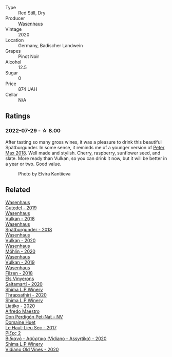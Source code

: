 #+attr_html: :class wine-main-image
[[file:/images/f5/0846a9-7384-4585-93e9-9a764ff76e2a/2022-07-30-10-48-32-51C8D344-3930-4C6B-99F0-E9CC849B61F2-1-102-o@512.webp]]

- Type :: Red Still, Dry
- Producer :: [[barberry:/producers/e463ddb4-d593-4913-80e1-b841330d4cf6][Wasenhaus]]
- Vintage :: 2020
- Location :: Germany, Badischer Landwein
- Grapes :: Pinot Noir
- Alcohol :: 12.5
- Sugar :: 0
- Price :: 874 UAH
- Cellar :: N/A

** Ratings

*** 2022-07-29 - ☆ 8.00

After tasting so many gross wines, it was a pleasure to drink this beautiful Spätburgunder. In some sense, it reminds me of a younger version of [[barberry:/wines/bf9ca0ae-be5a-4d12-aefd-278699e1118e][Peter Max 2018]]. Well made and stylish. Cherry, raspberry, sunflower seed, and slate. More ready than Vulkan, so you can drink it now, but it will be better in a year or two. Good value.

#+caption: Photo by Elvira Kantiieva
#+attr_html: :class img-half
[[file:/images/f5/0846a9-7384-4585-93e9-9a764ff76e2a/2022-07-30-11-05-02-2A54DA56-6FAC-4336-BD53-77DD92E345DB.webp]]

** Related

#+begin_export html
<div class="flex-container">
  <a class="flex-item flex-item-left" href="/wines/21d131ca-0b4c-4cb1-bbcb-a014bb3f4517.html">
    <img class="flex-bottle" src="/images/21/d131ca-0b4c-4cb1-bbcb-a014bb3f4517/2020-09-27-13-35-07-C7D18D38-CD30-4A79-BE4C-22424514C902-1-105-c@512.webp"></img>
    <section class="h">Wasenhaus</section>
    <section class="h text-bolder">Gutedel - 2019</section>
  </a>

  <a class="flex-item flex-item-right" href="/wines/227e3ccc-3136-4a0d-ac55-b57f780dff25.html">
    <img class="flex-bottle" src="/images/22/7e3ccc-3136-4a0d-ac55-b57f780dff25/2022-09-03-16-22-27-7FE634DC-571C-4E77-92B0-52711C95953B-1-105-c@512.webp"></img>
    <section class="h">Wasenhaus</section>
    <section class="h text-bolder">Vulkan - 2018</section>
  </a>

  <a class="flex-item flex-item-left" href="/wines/337a2bed-7c43-4f41-bfce-795d19f52a72.html">
    <img class="flex-bottle" src="/images/33/7a2bed-7c43-4f41-bfce-795d19f52a72/2022-07-28-07-11-29-IMG-1035@512.webp"></img>
    <section class="h">Wasenhaus</section>
    <section class="h text-bolder">Spätburgunder - 2018</section>
  </a>

  <a class="flex-item flex-item-right" href="/wines/8467ead0-fee2-4ba7-8472-26432a6a8958.html">
    <img class="flex-bottle" src="/images/84/67ead0-fee2-4ba7-8472-26432a6a8958/2022-07-28-07-13-39-FADAD61B-FE27-4FEF-94A4-BDB625116221-1-105-c@512.webp"></img>
    <section class="h">Wasenhaus</section>
    <section class="h text-bolder">Vulkan - 2020</section>
  </a>

  <a class="flex-item flex-item-left" href="/wines/89de0ed9-f5e8-4f6e-93a4-d06690f5bf37.html">
    <img class="flex-bottle" src="/images/89/de0ed9-f5e8-4f6e-93a4-d06690f5bf37/2023-08-14-16-25-56-6F4EE96F-3666-47E4-AA59-A05A07D70A84-1-105-c@512.webp"></img>
    <section class="h">Wasenhaus</section>
    <section class="h text-bolder">Möhlin - 2020</section>
  </a>

  <a class="flex-item flex-item-right" href="/wines/ccc7fb99-5ce1-4e87-9815-074ee3f02c79.html">
    <img class="flex-bottle" src="/images/cc/c7fb99-5ce1-4e87-9815-074ee3f02c79/2021-10-08-10-59-59-4B82BAA7-CBC8-469D-BB09-3F59A32B9069-1-105-c@512.webp"></img>
    <section class="h">Wasenhaus</section>
    <section class="h text-bolder">Vulkan - 2019</section>
  </a>

  <a class="flex-item flex-item-left" href="/wines/eeb4d4b9-5df4-4893-9a90-e7d063c1c324.html">
    <img class="flex-bottle" src="/images/ee/b4d4b9-5df4-4893-9a90-e7d063c1c324/2022-08-20-10-40-12-9E9831A2-7675-407D-9E89-4E6436AE266E-1-105-c@512.webp"></img>
    <section class="h">Wasenhaus</section>
    <section class="h text-bolder">Filzen - 2018</section>
  </a>

  <a class="flex-item flex-item-right" href="/wines/06e00ed7-1657-47c4-b7c8-33c9c1dcfbcb.html">
    <img class="flex-bottle" src="/images/06/e00ed7-1657-47c4-b7c8-33c9c1dcfbcb/2022-07-23-10-52-19-BE0C08BE-6374-4944-B546-D9E32160DCFA-1-105-c@512.webp"></img>
    <section class="h">Els Vinyerons</section>
    <section class="h text-bolder">Saltamartí - 2020</section>
  </a>

  <a class="flex-item flex-item-left" href="/wines/15040117-337e-43f7-aae4-d74e7ea92d5e.html">
    <img class="flex-bottle" src="/images/15/040117-337e-43f7-aae4-d74e7ea92d5e/2022-07-30-10-33-15-55CCA473-289F-4509-AD73-F8A67376020B-1-105-c@512.webp"></img>
    <section class="h">Shima L.P Winery</section>
    <section class="h text-bolder">Thrapsathiri - 2020</section>
  </a>

  <a class="flex-item flex-item-right" href="/wines/5a4c0e3b-7f11-46bb-8f17-69588434b9ee.html">
    <img class="flex-bottle" src="/images/5a/4c0e3b-7f11-46bb-8f17-69588434b9ee/2022-07-30-10-02-06-20F034B2-17B9-4DD8-8883-770CCA5287D4-1-105-c@512.webp"></img>
    <section class="h">Shima L.P Winery</section>
    <section class="h text-bolder">Liatiko - 2020</section>
  </a>

  <a class="flex-item flex-item-left" href="/wines/918312a7-56b9-4e31-95a0-e5529d7998a2.html">
    <img class="flex-bottle" src="/images/91/8312a7-56b9-4e31-95a0-e5529d7998a2/2022-07-29-17-04-24-706230EC-D239-4923-B8D9-99D42DD582B4-1-105-c@512.webp"></img>
    <section class="h">Alfredo Maestro</section>
    <section class="h text-bolder">Don Perdigón Pet-Nat - NV</section>
  </a>

  <a class="flex-item flex-item-right" href="/wines/b01e1456-ec9c-4ba4-ab6e-b8f05530b1ef.html">
    <img class="flex-bottle" src="/images/b0/1e1456-ec9c-4ba4-ab6e-b8f05530b1ef/2022-07-30-10-53-36-C46E4A6F-75F3-4654-A3F5-002F8711F208-1-105-c@512.webp"></img>
    <section class="h">Domaine Huet</section>
    <section class="h text-bolder">Le Haut-Lieu Sec - 2017</section>
  </a>

  <a class="flex-item flex-item-left" href="/wines/bbdbad91-d8e2-419c-9a2a-da23ab73e015.html">
    <img class="flex-bottle" src="/images/bb/dbad91-d8e2-419c-9a2a-da23ab73e015/2022-07-30-09-36-24-DDBE0898-4A34-4EA3-B668-5041742BEACA-1-105-c@512.webp"></img>
    <section class="h">Ρίζες 2</section>
    <section class="h text-bolder">Βιδιανό - Ασύρτικο (Vidiano - Assyrtiko) - 2020</section>
  </a>

  <a class="flex-item flex-item-right" href="/wines/d43bf6e9-bdd8-4805-953a-e23e28699260.html">
    <img class="flex-bottle" src="/images/d4/3bf6e9-bdd8-4805-953a-e23e28699260/2022-07-30-10-40-35-68770FDE-E520-4A41-928C-A1DB3ACD5B4C-1-105-c@512.webp"></img>
    <section class="h">Shima L.P Winery</section>
    <section class="h text-bolder">Vidiano Old Vines - 2020</section>
  </a>

</div>
#+end_export
